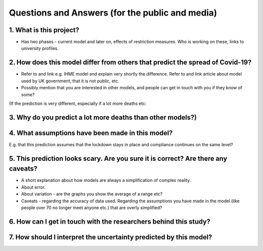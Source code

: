 .. _FAQ:

Questions and Answers (for the public and media)
=================================================

1. What is this project?
~~~~~~~~~~~~~~~~~~~~~~~~

- Has two phases - current model and later on, effects of restriction measures. Who is working on these, links to university profiles. 

2. How does this model differ from others that predict the spread of Covid-19?
~~~~~~~~~~~~~~~~~~~~~~~~~~~~~~~~~~~~~~~~~~~~~~~~~~~~~~~~~~~~~~~~~~~~~~~~~~~~~~~~~~~~~~~~~~~~~~~~

- Refer to and link e.g. IHME model and explain very shortly the difference. Refer to and link article about model used by UK government, that it is not public, etc. 

- Possibly mention that you are interested in other models, and people can get in touch with you if they know of some?


(If the prediction is very different, especially if a lot more deaths etc: 

3. Why do you predict a lot more deaths than other models?)
~~~~~~~~~~~~~~~~~~~~~~~~~~~~~~~~~~~~~~~~~~~~~~~~~~~~~~~~~~~~~~~~~~~~~~~~

4. What assumptions have been made in this model?
~~~~~~~~~~~~~~~~~~~~~~~~~~~~~~~~~~~~~~~~~~~~~~~~~~~~~~~~~~~~~~~~~~~~~~~~


E.g. that this prediction assumes that the lockdown stays in place and compliance continues on the same level?

5. This prediction looks scary. Are you sure it is correct? Are there any caveats?
~~~~~~~~~~~~~~~~~~~~~~~~~~~~~~~~~~~~~~~~~~~~~~~~~~~~~~~~~~~~~~~~~~~~~~~~~~~~~~~~~~~~~~~~~~~~~~~~

- A short explanation about how models are always a simplification of complex reality. 
- About error. 
- About variation - are the graphs you show the average of a range etc?
- Caveats - regarding the accuracy of data used. Regarding the assumptions you have made in the model (like people over 70 no longer meet anyone etc.) that are overly simplified? 

6. How can I get in touch with the researchers behind this study?
~~~~~~~~~~~~~~~~~~~~~~~~~~~~~~~~~~~~~~~~~~~~~~~~~~~~~~~~~~~~~~~~~~~~~~~~



7. How should I interpret the uncertainty predicted by this model?
~~~~~~~~~~~~~~~~~~~~~~~~~~~~~~~~~~~~~~~~~~~~~~~~~~~~~~~~~~~~~~~~~~~~~~~~
